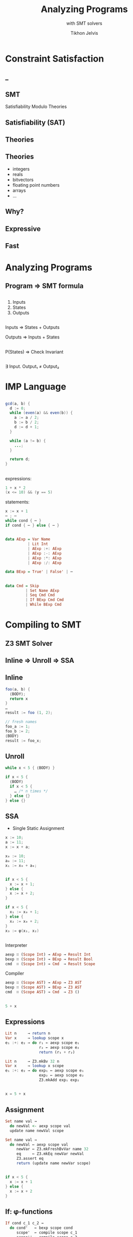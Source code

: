 # -*- org-reveal-title-slide: "<h2 class='title'>%t</h2> <h2 class='subtitle'>%s</h2> <h3 class='author'>%a</h3>" -*-
#+Title: Analyzing Programs 
#+Subtitle: with SMT solvers
#+Author: Tikhon Jelvis
#+Email: tikhon@jelv.is

#+REVEAL_TITLE_SLIDE_BACKGROUND: #052d69
#+REVEAL_TITLE_SLIDE_BACKGROUND_TRANSITION: none

#+REVEAL_HEAD_PREAMBLE: <meta name="description" content="An overview of using SMT solvers to build development tools and statically analyze programs.">
#+REVEAL_POSTAMBLE: <p> Created by Tikhon Jelvis. </p>

# Options I change before uploading to jelv.is
#+OPTIONS: reveal_control:nil
#+OPTIONS: reveal_mathjax:nil
#+REVEAL_ROOT: ../reveal.js/

#+OPTIONS: reveal_center:t reveal_progress:nil reveal_history:t
#+OPTIONS: reveal_rolling_links:t reveal_keyboard:t reveal_overview:t num:nil
#+OPTIONS: reveal_width:1200 reveal_height:800 reveal_rolling_links:nil
#+OPTIONS: toc:nil timestamp:nil email:t

#+REVEAL_MARGIN: 0.1
#+REVEAL_MIN_SCALE: 0.5
#+REVEAL_MAX_SCALE: 2.5
#+REVEAL_TRANS: none
#+REVEAL_THEME: tikhon
#+REVEAL_HLEVEL: 2

#+REVEAL_PLUGINS: (highlight markdown notes)

* Constraint Satisfaction

** 
  [[./img/sudoku.png]]

** _
  :PROPERTIES:
  :reveal_background: ./img/bugs.jpg
  :reveal_background_trans: none
  :END:

** 
  #+ATTR_HTML: :class no-background
  [[./img/liquid-haskell.png]]

  #+ATTR_HTML: :width 200%
  [[./img/liquid-haskell-snippet.png]]

** 

  [[./img/type-error-localization.png]]

** SMT

   Satisfiability Modulo Theories

** Satisfiability (SAT)

  \begin{equation}
    (x_1 \lor \lnot x_2) \land (x_1 \lor x_3 \lor \lnot x_4) \land \cdots 
  \end{equation}

** Theories

  \begin{equation}
    x_1 \le 10 \land x_3 \le x_1 + x_2 \land \cdots
  \end{equation}

** Theories
  - integers
  - reals
  - bitvectors
  - floating point numbers
  - arrays
  - ...

** Why?

** Expressive

** Fast

** 
  [[./img/sat-graf.png]]

* Analyzing Programs
   :PROPERTIES:
   :reveal_background: #052d69
   :reveal_background_trans: none
   :reveal_extra_attr: class="section-slide"
   :END:

** Program ⇒ SMT formula

** 
   1. Inputs
   2. States
   3. Outputs

** 
   Inputs ⇒ States + Outputs

   Outputs ⇒ Inputs + States

** 
   P(States) ⇒ Check Invariant

** 
   ∃ Input. Output₁ ≠ Output₂

* IMP Language
   :PROPERTIES:
   :reveal_background: #052d69
   :reveal_background_trans: none
   :reveal_extra_attr: class="section-slide"
   :END:

** 
   #+BEGIN_SRC java
   gcd(a, b) {
     d := 0;
     while (even(a) && even(b)) {
       a := a / 2;
       b := b / 2;
       d := d + 1;
     }
 
     while (a != b) {
       ...;
     }

     return d;
   }
   #+END_SRC

** 
  expressions:
  #+BEGIN_SRC java
    1 + x * 2
    (x <= 10) && (y == 5) 
  #+END_SRC

  statements:
  #+BEGIN_SRC java
    x := x + 1
    ⋯ ; ⋯
    while cond { ⋯ }
    if cond { ⋯ } else { ⋯ }
  #+END_SRC

** 
  #+BEGIN_SRC haskell
    data AExp = Var Name
              | Lit Int
              | AExp :+: AExp
              | AExp :-: AExp
              | AExp :*: AExp
              | AExp :/: AExp
  #+END_SRC

  #+BEGIN_SRC haskell
   data BExp = True' | False' | ⋯
  #+END_SRC

** 
  #+BEGIN_SRC haskell
    data Cmd = Skip
             | Set Name AExp
             | Seq Cmd Cmd
             | If BExp Cmd Cmd
             | While BExp Cmd
  #+END_SRC

* Compiling to SMT
   :PROPERTIES:
   :reveal_background: #052d69
   :reveal_background_trans: none
   :reveal_extra_attr: class="section-slide"
   :END:

** Z3 SMT Solver
   
** Inline ⇒ Unroll ⇒ SSA

** Inline
   #+BEGIN_SRC java
    foo(a, b) { 
      ⟨BODY⟩; 
      return x 
    }
    …
    result := foo (1, 2);
   #+END_SRC

  #+ATTR_REVEAL: :frag roll-in
  #+BEGIN_SRC java
    // fresh names
    foo_a := 1;
    foo_b := 2;
    ⟨BODY⟩
    result := foo_x;
  #+END_SRC

**  Unroll
  #+BEGIN_SRC java
    while x < 5 { ⟨BODY⟩ }
  #+END_SRC

  #+ATTR_REVEAL: :frag roll-in
  #+BEGIN_SRC java
    if x < 5 {
      ⟨BODY⟩
      if x < 5 {
        … /* n times */
      } else {}
    } else {}
  #+END_SRC

** SSA
  - Single Static Assignment

  #+BEGIN_SRC java
    x := 10;
    a := 11;
    x := x + a;
  #+END_SRC

  #+ATTR_REVEAL: :frag roll-in
  #+BEGIN_SRC java
    x₀ := 10;
    a₀ := 11;
    x₁ := x₀ + a₀;
  #+END_SRC

** 
  #+BEGIN_SRC java
    if x < 5 {
      x := x + 1;
    } else {
      x := x + 2;
    }
  #+END_SRC

  #+ATTR_REVEAL: :frag roll-in
  #+BEGIN_SRC java
    if x < 5 {
      x₁ := x₀ + 1;
    } else {
      x₂ := x₀ + 2;
    }
    x₃ := φ(x₁, x₂)
  #+END_SRC

** 
  Interpreter
    #+BEGIN_SRC haskell
      aexp ∷ (Scope Int) → AExp → Result Int
      bexp ∷ (Scope Int) → BExp → Result Bool
      cmd  ∷ (Scope Int) → Cmd  → Result Scope
    #+END_SRC

  Compiler
    #+BEGIN_SRC haskell
      aexp ∷ (Scope AST) → AExp → Z3 AST
      bexp ∷ (Scope AST) → BExp → Z3 AST
      cmd  ∷ (Scope AST) → Cmd  → Z3 ()
    #+END_SRC

** 
   #+BEGIN_SRC java
   5 + x
   #+END_SRC

   \begin{align}
     bvAdd(&bv(5, 32),\\ &bv(x_0, 32))
   \end{align}

** Expressions
   #+BEGIN_SRC haskell
   Lit n     → return n
   Var x     → lookup scope x
   e₁ :+: e₂ → do r₁ ← aexp scope e₁
                  r₂ ← aexp scope e₂
                  return (r₁ + r₂)
   #+END_SRC

   #+BEGIN_SRC haskell
   Lit n     → Z3.mkBv 32 n
   Var x     → lookup x scope
   e₁ :+: e₂ → do exp₁ ← aexp scope e₁
                  exp₂ ← aexp scope e₂
                  Z3.mkAdd exp₁ exp₂
   #+END_SRC

** 
  #+BEGIN_SRC java
  x = 5 + x
  #+END_SRC

  \begin{align}
  \text{assert}(x_1 = bvAdd(&bv(5, 32), \\ &bv(x_0, 32)))
  \end{align}

** Assignment
  #+BEGIN_SRC haskell
  Set name val → 
    do newVal <- aexp scope val
    update name newVal scope
  #+END_SRC

  #+BEGIN_SRC haskell
  Set name val →
    do newVal ← aexp scope val
       newVar ← Z3.mkFreshBvVar name 32
       eq     ← Z3.mkEq newVar newVal
       Z3.assert eq
       return (update name newVar scope)
  #+END_SRC

** 
  #+BEGIN_SRC java
  if x < 5 {
    x := x + 1
  } else {
    x := x + 2
  }
  #+END_SRC

  \begin{align}
    &\text{assert}(x_1 = x_0 + 1) \\
    &\text{assert}(x_2 = x_0 + 2) \\
    &\text{assert}(x_3 = \phi(x_0 < 5, x_1, x_2)) \\
  \end{align}

** If: φ-functions
  #+BEGIN_SRC haskell
  If cond c_1 c_2 →
    do cond'   ← bexp scope cond
       scope'  ← compile scope c_1
       scope'' ← compile scope c_2
       makePhis cond' scope scope' scope''
  #+END_SRC

  #+BEGIN_SRC haskell
    Z3.mkIte cond (lookup name scope₁)
                  (lookup name scope₂)
  #+END_SRC

* Now what?
   :PROPERTIES:
   :reveal_background: #052d69
   :reveal_background_trans: none
   :reveal_extra_attr: class="section-slide"
   :END:

** Interpreting
  #+BEGIN_SRC java
  f(x) { ...; return y }
  #+END_SRC

  ⇓

  \begin{align}
  \Rightarrow \quad & \exists y. x_0 = \text{input} \\
  \Leftarrow \quad & \exists x. y_n = \text{output}
  \end{align}

** Invariants

  #+BEGIN_SRC java
  while (...) {
    x := x + 1
    ...
    assert (x > 0)
  }
  #+END_SRC

  ⇓

  $(x₁ > 0) ∧ (x₂ > 0) ∧ (x₃ > 0) ∧ …$

** Verification
  #+BEGIN_SRC java
  f(x) { ...; return y }

  g(x) { ...; return y }
  #+END_SRC

  ⇓

  $\exists x. y_f \ne y_g$
      
** CEGIS
  [[./img/cegis.png]]

  *counterexample guided inductive synthesis*

** Sketching
  #+BEGIN_SRC java
    while x <= ?? {
      x += a * ??
    }
  #+END_SRC

** Refinement Types
  #+BEGIN_SRC Haskell
    termination measure len
      :: List a -> {Int | _v >= 0} where
      Nil -> 0
      Cons x xs -> 1 + len xs

    replicate :: n: Nat -> x: a -> 
                 {List a | len _v == n}
    replicate = ??
  #+END_SRC

** Easier for DSLs!

* Questions?
   :PROPERTIES:
   :reveal_background: #052d69
   :reveal_background_trans: none
   :reveal_extra_attr: class="section-slide"
   :END:
